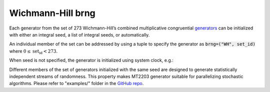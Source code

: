 .. _wh_brng:

Wichmann-Hill brng
==================

Each generator from the set of 273 Wichmann-Hill’s combined multiplicative congruential 
`generators <whrng_>`_ can be initialized with  either an integral seed, a list of integral seeds, 
or automatically.

An individual member of the set can be addressed by using a tuple to specify the generator as
:code:`brng=("WH", set_id)` where :math:`0 \leq \text{set_id} < 273`.

.. code-block:: python
    :caption: Construction for WH basic psuedo-random number generator with scalar seed

        import mkl_random
        seed = 777
        # initialize representative generator from the set
        rs0 = mkl_random.RandomState(seed, brng="WH")

        # initialize 0-th member of the set
        rs0 = mkl_random.RandomState(seed, brng=("WH", 0))

        # initialize 5-th member of the set
        rs5 = mkl_random.RandomState(seed, brng=("WH", 5))

        sample = rs5.uniform(0, 1, size=1_000_000)

.. code-block:: python
    :caption: Construction for WH basic pseudo-random number generator with vector seed

        import mkl_random
        rs = mkl_random.RandomState([1234, 567, 89, 0], brng=("WH", 200))

        # Use random state instance to generate 1000 random numbers from
        # Gamma(3, 1) distribution
        gsample = rs_vec.gamma(3, 1, size=1000)

When seed is not specified, the generator is initialized using system clock, e.g.:

.. code-block:: python
    :caption: Construction for WH basic pseudo-random number generator with automatic seed

        import mkl_random
        rs_def = mkl_random.RandomState(brng="WH")

        # Use random state instance to generate 1000 random numbers
        # from discrete uniform distribution [1, 6]
        isample = rs_def.randint(1, 6 + 1, size=1000)

Different members of the set of generators initialized with the same seed are designed to generate
statistically independent streams of randomness. This property makes MT2203 generator suitable for 
parallelizing stochastic algorithms. Please refer to "examples/" folder in the `GitHub repo
<https://github.com/IntelPython/mkl_random>`_.

.. _whrng: https://spec.oneapi.io/versions/1.0-rev-2/elements/oneMKL/source/domains/rng/mkl-rng-wichmann_hill.html